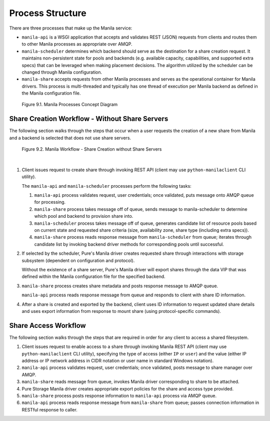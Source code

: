 Process Structure
=================

There are three processes that make up the Manila service:

-  ``manila-api`` is a WSGI application that accepts and validates REST
   (JSON) requests from clients and routes them to other Manila
   processes as appropriate over AMQP.

-  ``manila-scheduler`` determines which backend should serve as the
   destination for a share creation request. It maintains non-persistent
   state for pools and backends (e.g. available capacity, capabilities,
   and supported extra specs) that can be leveraged when making
   placement decisions. The algorithm utilized by the scheduler can be
   changed through Manila configuration.

-  ``manila-share`` accepts requests from other Manila processes and
   serves as the operational container for Manila drivers. This process
   is multi-threaded and typically has one thread of execution per
   Manila backend as defined in the Manila configuration file.

.. figure:: ../../images/manila_process_layout.png
   :alt: Manila Processes Concept Diagram

   Figure 9.1. Manila Processes Concept Diagram

Share Creation Workflow - Without Share Servers
-----------------------------------------------

The following section walks through the steps that occur when a user
requests the creation of a new share from Manila and a backend is
selected that does not use share servers.

.. _figure-9.2:

.. figure:: ../../images/manila_workflow_without_share_servers.png
   :alt: Manila Workflow - Share Creation without Share Servers

   Figure 9.2. Manila Workflow - Share Creation without Share Servers

|

1. Client issues request to create share through invoking REST API
   (client may use ``python-manilaclient`` CLI utility).

   The ``manila-api`` and ``manila-scheduler`` processes perform the
   following tasks:

   1. ``manila-api`` process validates request, user credentials; once
      validated, puts message onto AMQP queue for processing.

   2. ``manila-share`` process takes message off of queue, sends message
      to manila-scheduler to determine which pool and backend to
      provision share into.

   3. ``manila-scheduler`` process takes message off of queue, generates
      candidate list of resource pools based on current state and
      requested share criteria (size, availability zone, share type
      (including extra specs)).

   4. ``manila-share`` process reads response message from
      ``manila-scheduler`` from queue; iterates through candidate list
      by invoking backend driver methods for corresponding pools until
      successful.

2. If selected by the scheduler, Pure's Manila driver creates
   requested share through interactions with storage subsystem
   (dependent on configuration and protocol).

   Without the existence of a share server, Pure's Manila driver will
   export shares through the data VIP that was defined within the
   Manila configuration file for the specified backend.

3. ``manila-share`` process creates share metadata and posts response
   message to AMQP queue.

   ``manila-api`` process reads response message from queue and responds
   to client with share ID information.

4. After a share is created and exported by the backend, client uses ID
   information to request updated share details and uses export
   information from response to mount share (using protocol-specific
   commands).

Share Access Workflow
---------------------

The following section walks through the steps that are required in order
for any client to access a shared filesystem.

1. Client issues request to enable access to a share through invoking
   Manila REST API (client may use ``python-manilaclient`` CLI utility),
   specifying the type of access (either ``IP`` or ``user``) and the
   value (either IP address or IP network address in CIDR notation or
   user name in standard Windows notation).

2. ``manila-api`` process validates request, user credentials; once
   validated, posts message to share manager over AMQP.

3. ``manila-share`` reads message from queue, invokes Manila driver
   corresponding to share to be attached.

4. Pure Storage Manila driver creates appropriate export policies for the
   share and access type provided.

5. ``manila-share`` process posts response information to ``manila-api``
   process via AMQP queue.

6. ``manila-api`` process reads response message from ``manila-share``
   from queue; passes connection information in RESTful response to
   caller.
